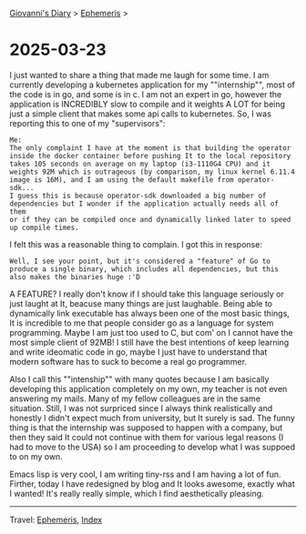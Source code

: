 
[[file:../index.org][Giovanni's Diary]] > [[file:ephemeris.org][Ephemeris]] >

* 2025-03-23
:PROPERTIES:
:RSS: true
:DATE: 23 Mar 2025 00:00 GMT
:CATEGORY: Ephemeris
:AUTHOR: Giovanni Santini
:LINK: https://giovanni-diary.netlify.app/ephemeris/2025-03-23.html
:END:
#+INDEX: Giovanni's Diary!Ephemeris!2025-03-23

I just wanted to share a thing that made me laugh for some time. I
am currently developing a kubernetes application for my ""internship"",
most of the code is in go, and some is in c. I am not an expert in go,
however the application is INCREDIBLY slow to compile and it weights
A LOT for being just a simple client that makes some api calls to
kubernetes. So, I was reporting this to one of my "supervisors":

#+begin_src
Me:
The only complaint I have at the moment is that building the operator
inside the docker container before pushing It to the local repository
takes 105 seconds on average on my laptop (i3-1110G4 CPU) and it
weights 92M which is outrageous (by comparison, my linux kernel 6.11.4
image is 16M), and I am using the default makefile from operator-sdk...
I guess this is because operator-sdk downloaded a big number of
dependencies but I wonder if the application actually needs all of them
or if they can be compiled once and dynamically linked later to speed
up compile times.
#+end_src

I felt this was a reasonable thing to complain. I got this in response:

#+begin_src
Well, I see your point, but it's considered a "feature" of Go to
produce a single binary, which includes all dependencies, but this
also makes the binaries huge :'D
#+end_src

A FEATURE? I really don't know if I should take this language
seriously or just laught at It, beacuse many things are just laughable.
Being able to dynamically link executable has always been one of the
most basic things, It is incredible to me that people consider go as
a language for system programming. Maybe I am just too used to C, but
com' on I cannot have the most simple client of 92MB!
I still have the best intentions of keep learning and write ideomatic
code in go, maybe I just have to understand that modern software has
to suck to become a real go programmer.

Also I call this ""intenship"" with many quotes because I am basically
developing this application completely on my own, my teacher is not
even answering my mails. Many of my fellow colleagues are in the same
situation. Still, I was not surpriced since I always think realistically
and honestly I didn't expect much from university, but It surely is
sad. The funny thing is that the internship was supposed to happen with
a company, but then they said It could not continue with them for
various legal reasons (I had to move to the USA) so I am proceeding to
develop what I was suppoed to on my own.

Emacs lisp is very cool, I am writing tiny-rss and I am having a lot
of fun. Firther, today I have redesigned by blog and It looks awesome,
exactly what I wanted! It's really really simple, which I find
aesthetically pleasing.

-----

Travel: [[file:ephemeris.org][Ephemeris]], [[file:../theindex.org][Index]]
